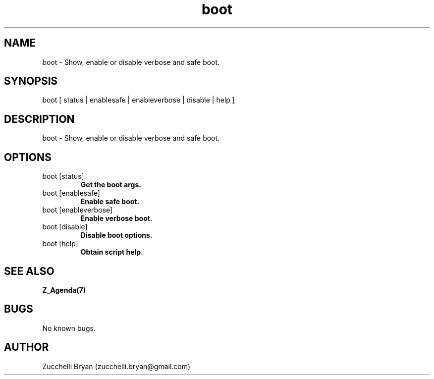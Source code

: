 .\" Manpage for boot.
.\" Contact bryan.zucchellik@gmail.com to correct errors or typos.
.TH boot 7 "06 Feb 2020" "ZaemonSH MacOS" "MacOS ZaemonSH customization"
.SH NAME
boot \- Show, enable or disable verbose and safe boot.
.SH SYNOPSIS
boot [ status | enablesafe | enableverbose | disable | help ]
.SH DESCRIPTION
boot \- Show, enable or disable verbose and safe boot.
.SH OPTIONS

.IP "boot [status]"
.B Get the boot args.

.IP "boot [enablesafe]"
.B Enable safe boot.

.IP "boot [enableverbose]"
.B Enable verbose boot.

.IP "boot [disable]"
.B Disable boot options.

.IP "boot [help]"
.B Obtain script help.

.SH SEE ALSO
.BR Z_Agenda(7)
.SH BUGS
No known bugs.
.SH AUTHOR
Zucchelli Bryan (zucchelli.bryan@gmail.com)
